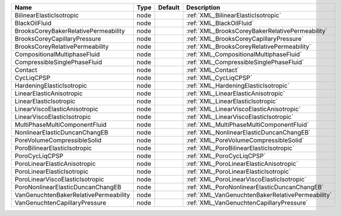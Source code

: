 

===================================== ==== ======= ================================================ 
Name                                  Type Default Description                                      
===================================== ==== ======= ================================================ 
BilinearElasticIsotropic              node         :ref:`XML_BilinearElasticIsotropic`              
BlackOilFluid                         node         :ref:`XML_BlackOilFluid`                         
BrooksCoreyBakerRelativePermeability  node         :ref:`XML_BrooksCoreyBakerRelativePermeability`  
BrooksCoreyCapillaryPressure          node         :ref:`XML_BrooksCoreyCapillaryPressure`          
BrooksCoreyRelativePermeability       node         :ref:`XML_BrooksCoreyRelativePermeability`       
CompositionalMultiphaseFluid          node         :ref:`XML_CompositionalMultiphaseFluid`          
CompressibleSinglePhaseFluid          node         :ref:`XML_CompressibleSinglePhaseFluid`          
Contact                               node         :ref:`XML_Contact`                               
CycLiqCPSP                            node         :ref:`XML_CycLiqCPSP`                            
HardeningElasticIsotropic             node         :ref:`XML_HardeningElasticIsotropic`             
LinearElasticAnisotropic              node         :ref:`XML_LinearElasticAnisotropic`              
LinearElasticIsotropic                node         :ref:`XML_LinearElasticIsotropic`                
LinearViscoElasticAnisotropic         node         :ref:`XML_LinearViscoElasticAnisotropic`         
LinearViscoElasticIsotropic           node         :ref:`XML_LinearViscoElasticIsotropic`           
MultiPhaseMultiComponentFluid         node         :ref:`XML_MultiPhaseMultiComponentFluid`         
NonlinearElasticDuncanChangEB         node         :ref:`XML_NonlinearElasticDuncanChangEB`         
PoreVolumeCompressibleSolid           node         :ref:`XML_PoreVolumeCompressibleSolid`           
PoroBilinearElasticIsotropic          node         :ref:`XML_PoroBilinearElasticIsotropic`          
PoroCycLiqCPSP                        node         :ref:`XML_PoroCycLiqCPSP`                        
PoroLinearElasticAnisotropic          node         :ref:`XML_PoroLinearElasticAnisotropic`          
PoroLinearElasticIsotropic            node         :ref:`XML_PoroLinearElasticIsotropic`            
PoroLinearViscoElasticIsotropic       node         :ref:`XML_PoroLinearViscoElasticIsotropic`       
PoroNonlinearElasticDuncanChangEB     node         :ref:`XML_PoroNonlinearElasticDuncanChangEB`     
VanGenuchtenBakerRelativePermeability node         :ref:`XML_VanGenuchtenBakerRelativePermeability` 
VanGenuchtenCapillaryPressure         node         :ref:`XML_VanGenuchtenCapillaryPressure`         
===================================== ==== ======= ================================================ 


